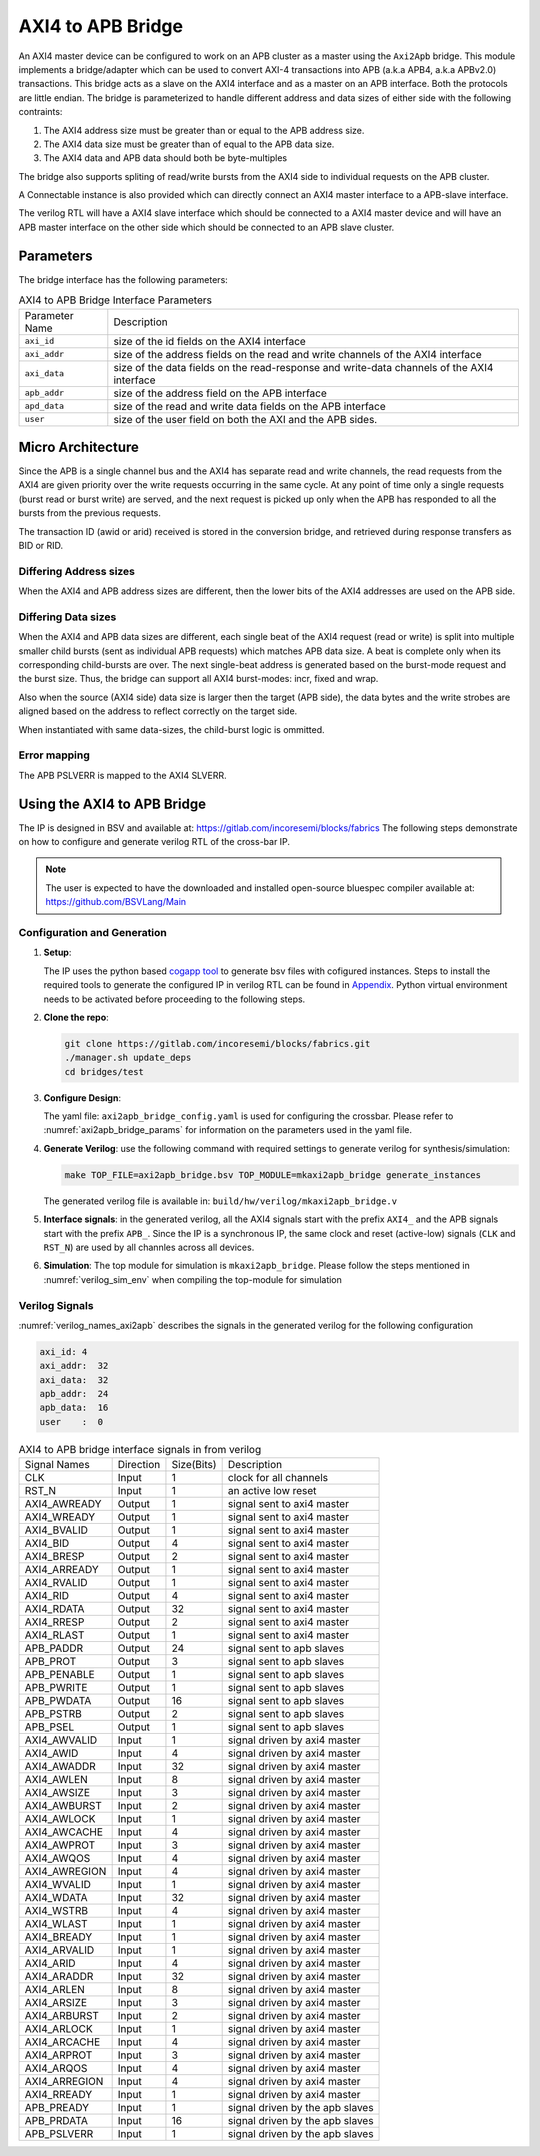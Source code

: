 .. _axi2apb_bridge:

##################
AXI4 to APB Bridge
##################

An AXI4 master device can be configured to work on an APB cluster as a master using the ``Axi2Apb``
bridge. This module implements a bridge/adapter which can be used to convert AXI-4 transactions into APB 
(a.k.a APB4, a.k.a APBv2.0) transactions. This bridge acts as a slave on the AXI4 
interface and as a master on an APB interface. Both the protocols are little endian.
The bridge is parameterized to handle different address and data sizes of either
side with the following contraints:

1. The AXI4 address size must be greater than or equal to the APB address size.
2. The AXI4 data size must be greater than of equal to the APB data size.
3. The AXI4 data and APB data should both be byte-multiples

The bridge also supports spliting of read/write bursts from the AXI4 side to individual requests on
the APB cluster.

A Connectable instance is also provided which can directly connect an AXI4 master interface to a
APB-slave interface.

The verilog RTL will have a AXI4 slave interface which should be connected to a AXI4 master device
and will have an APB master interface on the other side which should be connected to an APB slave
cluster.

Parameters
==========

The bridge interface has the following parameters:

.. tabularcolumns:: |l|L|

.. _axi2apb_bridge_params:

.. table:: AXI4 to APB Bridge Interface Parameters

  ==================  ===========
  Parameter Name      Description
  ------------------  -----------
  ``axi_id``          size of the id fields on the AXI4 interface
  ``axi_addr``        size of the address fields on the read and write channels of the AXI4 interface
  ``axi_data``        size of the data fields on the read-response and write-data channels of the AXI4
                      interface
  ``apb_addr``        size of the address field on the APB interface
  ``apd_data``        size of the read and write data fields on the APB interface
  ``user``            size of the user field on both the AXI and the APB sides.
  ==================  ===========

Micro Architecture
==================

Since the APB is a single channel bus and the AXI4 has separate read and write channels, the read
requests from the AXI4 are given priority over the write requests occurring in the same cycle. At
any point of time only a single requests (burst read or burst write) are served, and the next
request is picked up only when the APB has responded to all the bursts from the previous requests.

The transaction ID (awid or arid) received is stored in the
conversion bridge, and retrieved during response transfers as BID or RID.

Differing Address sizes
-----------------------

When the AXI4 and APB address sizes are different, then the lower bits of the AXI4 addresses are
used on the APB side. 

Differing Data sizes
--------------------

When the AXI4 and APB data sizes are different, each single beat of the AXI4 request (read or write)
is split into multiple smaller child bursts (sent as individual APB requests) which matches 
APB data size. A beat is complete only when its corresponding child-bursts are over. The next
single-beat address is generated based on the burst-mode request and the burst size. Thus, the
bridge can support all AXI4 burst-modes: incr, fixed and wrap.

Also when the source (AXI4 side) data size is larger then the target (APB side), the data bytes and
the write strobes are aligned based on the address to reflect correctly on the target side.

When instantiated with same data-sizes, the child-burst logic is ommitted.

Error mapping
-------------

The APB PSLVERR is mapped to the AXI4 SLVERR.

Using the AXI4 to APB Bridge
============================

The IP is designed in BSV and available at: https://gitlab.com/incoresemi/blocks/fabrics
The following steps demonstrate on how to configure and generate verilog RTL of
the cross-bar IP. 

.. note:: The user is expected to have the downloaded and installed 
  open-source bluespec compiler available at: https://github.com/BSVLang/Main

Configuration and Generation
----------------------------

1. **Setup**:

   The IP uses the python based `cogapp tool <https://nedbatchelder.com/code/cog/>`_ to generate bsv files with cofigured instances. 
   Steps to install the required tools to generate the configured IP in verilog RTL can be found 
   in `Appendix <appendix.html>`_. Python virtual environment needs to be activated before 
   proceeding to the following steps.

2. **Clone the repo**:

   .. code:: bash
   
      git clone https://gitlab.com/incoresemi/blocks/fabrics.git
      ./manager.sh update_deps
      cd bridges/test

3. **Configure Design**: 
   
   The yaml file: ``axi2apb_bridge_config.yaml`` 
   is used for configuring the crossbar. Please refer to :numref:`axi2apb_bridge_params` 
   for information on the parameters used in the yaml file. 
   
4. **Generate Verilog**: use the following command with required settings to
   generate verilog for synthesis/simulation:

   .. code:: bash

     make TOP_FILE=axi2apb_bridge.bsv TOP_MODULE=mkaxi2apb_bridge generate_instances
   
   The generated verilog file is available in: ``build/hw/verilog/mkaxi2apb_bridge.v``

5. **Interface signals**: in the generated verilog, all the AXI4 signals start with the prefix
   ``AXI4_`` and the APB signals start with the prefix ``APB_``. Since the IP is a
   synchronous IP, the same clock and reset (active-low) signals (``CLK`` and ``RST_N``) are used by 
   all channles across all devices.

6. **Simulation**: The top module for simulation is ``mkaxi2apb_bridge``. Please follow the steps
   mentioned in :numref:`verilog_sim_env` when compiling the top-module for simulation

Verilog Signals
---------------

:numref:`verilog_names_axi2apb` describes the signals in the generated verilog for the following configuration 

.. code:: yaml

    axi_id: 4
    axi_addr:  32
    axi_data:  32
    apb_addr:  24
    apb_data:  16
    user    :  0

.. _verilog_names_axi2apb:

.. table:: AXI4 to APB bridge interface signals in from verilog

  ==============================  =========  ==========  ======================== 
  Signal Names                    Direction  Size(Bits)  Description          
  ------------------------------  ---------  ----------  ------------------------ 
  CLK                             Input      1           clock for all channels 
  RST\_N                          Input      1           an active low reset    
  AXI4_AWREADY                    Output     1           signal sent to axi4 master 
  AXI4_WREADY                     Output     1           signal sent to axi4 master
  AXI4_BVALID                     Output     1           signal sent to axi4 master
  AXI4_BID                        Output     4           signal sent to axi4 master
  AXI4_BRESP                      Output     2           signal sent to axi4 master
  AXI4_ARREADY                    Output     1           signal sent to axi4 master
  AXI4_RVALID                     Output     1           signal sent to axi4 master
  AXI4_RID                        Output     4           signal sent to axi4 master
  AXI4_RDATA                      Output     32          signal sent to axi4 master
  AXI4_RRESP                      Output     2           signal sent to axi4 master
  AXI4_RLAST                      Output     1           signal sent to axi4 master
  APB_PADDR                       Output     24          signal sent to apb slaves
  APB_PROT                        Output     3           signal sent to apb slaves 
  APB_PENABLE                     Output     1           signal sent to apb slaves  
  APB_PWRITE                      Output     1           signal sent to apb slaves 
  APB_PWDATA                      Output     16          signal sent to apb slaves
  APB_PSTRB                       Output     2           signal sent to apb slaves 
  APB_PSEL                        Output     1           signal sent to apb slaves
  AXI4_AWVALID                    Input      1           signal driven by axi4 master
  AXI4_AWID                       Input      4           signal driven by axi4 master
  AXI4_AWADDR                     Input      32          signal driven by axi4 master
  AXI4_AWLEN                      Input      8           signal driven by axi4 master
  AXI4_AWSIZE                     Input      3           signal driven by axi4 master
  AXI4_AWBURST                    Input      2           signal driven by axi4 master
  AXI4_AWLOCK                     Input      1           signal driven by axi4 master
  AXI4_AWCACHE                    Input      4           signal driven by axi4 master
  AXI4_AWPROT                     Input      3           signal driven by axi4 master
  AXI4_AWQOS                      Input      4           signal driven by axi4 master
  AXI4_AWREGION                   Input      4           signal driven by axi4 master
  AXI4_WVALID                     Input      1           signal driven by axi4 master
  AXI4_WDATA                      Input      32          signal driven by axi4 master
  AXI4_WSTRB                      Input      4           signal driven by axi4 master
  AXI4_WLAST                      Input      1           signal driven by axi4 master
  AXI4_BREADY                     Input      1           signal driven by axi4 master
  AXI4_ARVALID                    Input      1           signal driven by axi4 master
  AXI4_ARID                       Input      4           signal driven by axi4 master
  AXI4_ARADDR                     Input      32          signal driven by axi4 master
  AXI4_ARLEN                      Input      8           signal driven by axi4 master
  AXI4_ARSIZE                     Input      3           signal driven by axi4 master
  AXI4_ARBURST                    Input      2           signal driven by axi4 master
  AXI4_ARLOCK                     Input      1           signal driven by axi4 master
  AXI4_ARCACHE                    Input      4           signal driven by axi4 master
  AXI4_ARPROT                     Input      3           signal driven by axi4 master
  AXI4_ARQOS                      Input      4           signal driven by axi4 master
  AXI4_ARREGION                   Input      4           signal driven by axi4 master
  AXI4_RREADY                     Input      1           signal driven by axi4 master
  APB_PREADY                      Input      1           signal driven by the apb slaves
  APB_PRDATA                      Input      16          signal driven by the apb slaves
  APB_PSLVERR                     Input      1           signal driven by the apb slaves
  ==============================  =========  ==========  ======================== 

